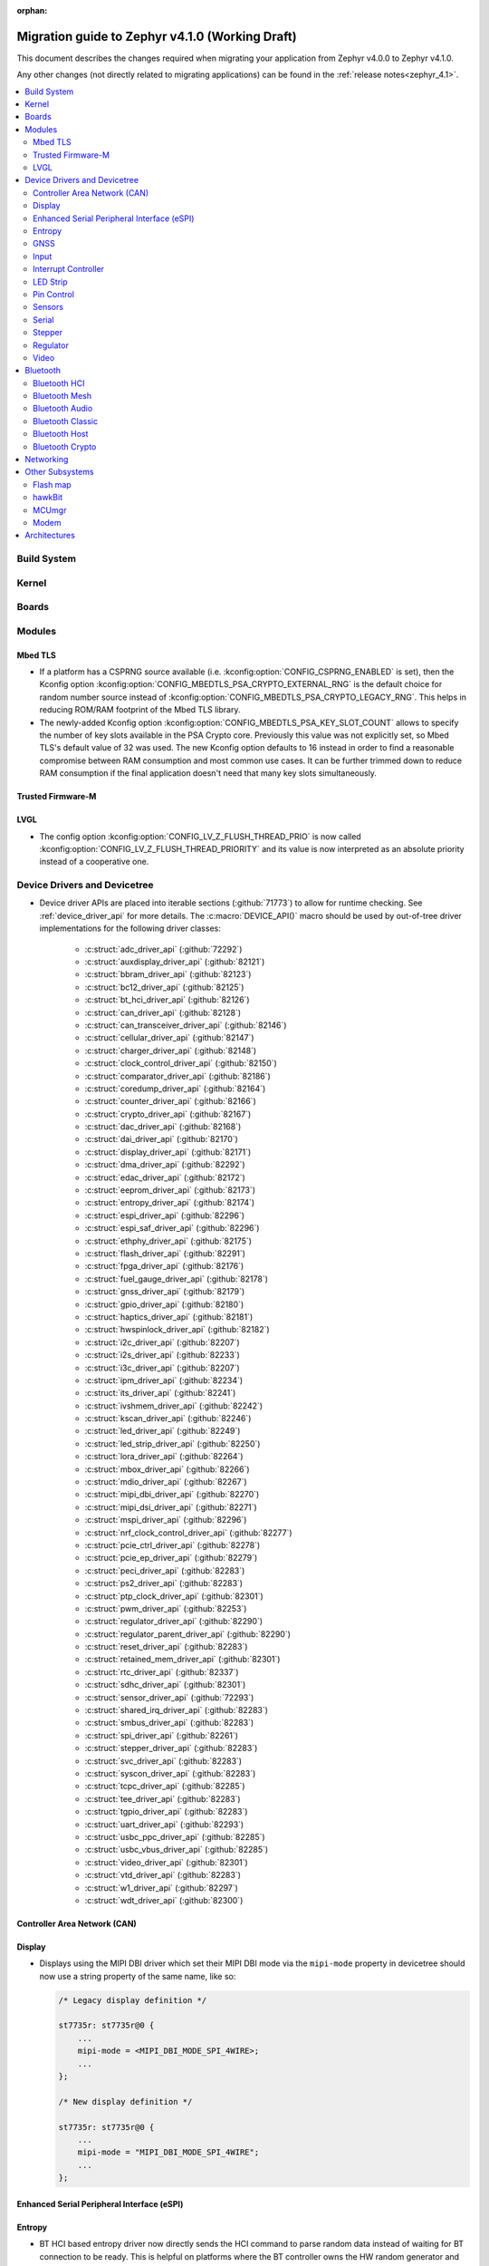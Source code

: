 :orphan:

.. _migration_4.1:

Migration guide to Zephyr v4.1.0 (Working Draft)
################################################

This document describes the changes required when migrating your application from Zephyr v4.0.0 to
Zephyr v4.1.0.

Any other changes (not directly related to migrating applications) can be found in
the :ref:`release notes<zephyr_4.1>`.

.. contents::
    :local:
    :depth: 2

Build System
************

Kernel
******

Boards
******

Modules
*******

Mbed TLS
========

* If a platform has a CSPRNG source available (i.e. :kconfig:option:`CONFIG_CSPRNG_ENABLED`
  is set), then the Kconfig option :kconfig:option:`CONFIG_MBEDTLS_PSA_CRYPTO_EXTERNAL_RNG`
  is the default choice for random number source instead of
  :kconfig:option:`CONFIG_MBEDTLS_PSA_CRYPTO_LEGACY_RNG`. This helps in reducing
  ROM/RAM footprint of the Mbed TLS library.

* The newly-added Kconfig option :kconfig:option:`CONFIG_MBEDTLS_PSA_KEY_SLOT_COUNT`
  allows to specify the number of key slots available in the PSA Crypto core.
  Previously this value was not explicitly set, so Mbed TLS's default value of
  32 was used. The new Kconfig option defaults to 16 instead in order to find
  a reasonable compromise between RAM consumption and most common use cases.
  It can be further trimmed down to reduce RAM consumption if the final
  application doesn't need that many key slots simultaneously.

Trusted Firmware-M
==================

LVGL
====

* The config option :kconfig:option:`CONFIG_LV_Z_FLUSH_THREAD_PRIO` is now called
  :kconfig:option:`CONFIG_LV_Z_FLUSH_THREAD_PRIORITY` and its value is now interpreted as an
  absolute priority instead of a cooperative one.

Device Drivers and Devicetree
*****************************

* Device driver APIs are placed into iterable sections (:github:`71773`) to allow for runtime
  checking. See :ref:`device_driver_api` for more details.
  The :c:macro:`DEVICE_API()` macro should be used by out-of-tree driver implementations for
  the following driver classes:

    * :c:struct:`adc_driver_api` (:github:`72292`)
    * :c:struct:`auxdisplay_driver_api` (:github:`82121`)
    * :c:struct:`bbram_driver_api` (:github:`82123`)
    * :c:struct:`bc12_driver_api` (:github:`82125`)
    * :c:struct:`bt_hci_driver_api` (:github:`82126`)
    * :c:struct:`can_driver_api` (:github:`82128`)
    * :c:struct:`can_transceiver_driver_api` (:github:`82146`)
    * :c:struct:`cellular_driver_api` (:github:`82147`)
    * :c:struct:`charger_driver_api` (:github:`82148`)
    * :c:struct:`clock_control_driver_api` (:github:`82150`)
    * :c:struct:`comparator_driver_api` (:github:`82186`)
    * :c:struct:`coredump_driver_api` (:github:`82164`)
    * :c:struct:`counter_driver_api` (:github:`82166`)
    * :c:struct:`crypto_driver_api` (:github:`82167`)
    * :c:struct:`dac_driver_api` (:github:`82168`)
    * :c:struct:`dai_driver_api` (:github:`82170`)
    * :c:struct:`display_driver_api` (:github:`82171`)
    * :c:struct:`dma_driver_api` (:github:`82292`)
    * :c:struct:`edac_driver_api` (:github:`82172`)
    * :c:struct:`eeprom_driver_api` (:github:`82173`)
    * :c:struct:`entropy_driver_api` (:github:`82174`)
    * :c:struct:`espi_driver_api` (:github:`82296`)
    * :c:struct:`espi_saf_driver_api` (:github:`82296`)
    * :c:struct:`ethphy_driver_api` (:github:`82175`)
    * :c:struct:`flash_driver_api` (:github:`82291`)
    * :c:struct:`fpga_driver_api` (:github:`82176`)
    * :c:struct:`fuel_gauge_driver_api` (:github:`82178`)
    * :c:struct:`gnss_driver_api` (:github:`82179`)
    * :c:struct:`gpio_driver_api` (:github:`82180`)
    * :c:struct:`haptics_driver_api` (:github:`82181`)
    * :c:struct:`hwspinlock_driver_api` (:github:`82182`)
    * :c:struct:`i2c_driver_api` (:github:`82207`)
    * :c:struct:`i2s_driver_api` (:github:`82233`)
    * :c:struct:`i3c_driver_api` (:github:`82207`)
    * :c:struct:`ipm_driver_api` (:github:`82234`)
    * :c:struct:`its_driver_api` (:github:`82241`)
    * :c:struct:`ivshmem_driver_api` (:github:`82242`)
    * :c:struct:`kscan_driver_api` (:github:`82246`)
    * :c:struct:`led_driver_api` (:github:`82249`)
    * :c:struct:`led_strip_driver_api` (:github:`82250`)
    * :c:struct:`lora_driver_api` (:github:`82264`)
    * :c:struct:`mbox_driver_api` (:github:`82266`)
    * :c:struct:`mdio_driver_api` (:github:`82267`)
    * :c:struct:`mipi_dbi_driver_api` (:github:`82270`)
    * :c:struct:`mipi_dsi_driver_api` (:github:`82271`)
    * :c:struct:`mspi_driver_api` (:github:`82296`)
    * :c:struct:`nrf_clock_control_driver_api` (:github:`82277`)
    * :c:struct:`pcie_ctrl_driver_api` (:github:`82278`)
    * :c:struct:`pcie_ep_driver_api` (:github:`82279`)
    * :c:struct:`peci_driver_api` (:github:`82283`)
    * :c:struct:`ps2_driver_api` (:github:`82283`)
    * :c:struct:`ptp_clock_driver_api` (:github:`82301`)
    * :c:struct:`pwm_driver_api` (:github:`82253`)
    * :c:struct:`regulator_driver_api` (:github:`82290`)
    * :c:struct:`regulator_parent_driver_api` (:github:`82290`)
    * :c:struct:`reset_driver_api` (:github:`82283`)
    * :c:struct:`retained_mem_driver_api` (:github:`82301`)
    * :c:struct:`rtc_driver_api` (:github:`82337`)
    * :c:struct:`sdhc_driver_api` (:github:`82301`)
    * :c:struct:`sensor_driver_api` (:github:`72293`)
    * :c:struct:`shared_irq_driver_api` (:github:`82283`)
    * :c:struct:`smbus_driver_api` (:github:`82283`)
    * :c:struct:`spi_driver_api` (:github:`82261`)
    * :c:struct:`stepper_driver_api` (:github:`82283`)
    * :c:struct:`svc_driver_api` (:github:`82283`)
    * :c:struct:`syscon_driver_api` (:github:`82283`)
    * :c:struct:`tcpc_driver_api` (:github:`82285`)
    * :c:struct:`tee_driver_api` (:github:`82283`)
    * :c:struct:`tgpio_driver_api` (:github:`82283`)
    * :c:struct:`uart_driver_api` (:github:`82293`)
    * :c:struct:`usbc_ppc_driver_api` (:github:`82285`)
    * :c:struct:`usbc_vbus_driver_api` (:github:`82285`)
    * :c:struct:`video_driver_api` (:github:`82301`)
    * :c:struct:`vtd_driver_api` (:github:`82283`)
    * :c:struct:`w1_driver_api` (:github:`82297`)
    * :c:struct:`wdt_driver_api` (:github:`82300`)


Controller Area Network (CAN)
=============================

Display
=======

* Displays using the MIPI DBI driver which set their MIPI DBI mode via the
  ``mipi-mode`` property in devicetree should now use a string property of
  the same name, like so:

  .. code-block:: devicetree

    /* Legacy display definition */

    st7735r: st7735r@0 {
        ...
        mipi-mode = <MIPI_DBI_MODE_SPI_4WIRE>;
        ...
    };

    /* New display definition */

    st7735r: st7735r@0 {
        ...
        mipi-mode = "MIPI_DBI_MODE_SPI_4WIRE";
        ...
    };


Enhanced Serial Peripheral Interface (eSPI)
===========================================

Entropy
=======

* BT HCI based entropy driver now directly sends the HCI command to parse random
  data instead of waiting for BT connection to be ready. This is helpful on
  platforms where the BT controller owns the HW random generator and the application
  processor needs to get random data before BT is fully enabled.
  (:github:`79931`)

GNSS
====

Input
=====

Interrupt Controller
====================

LED Strip
=========

Pin Control
===========

  * Renamed the ``compatible`` from ``nxp,kinetis-pinctrl`` to :dtcompatible:`nxp,port-pinctrl`.
  * Renamed the ``compatible`` from ``nxp,kinetis-pinmux`` to :dtcompatible:`nxp,port-pinmux`.
  * Silabs Series 2 devices now use a new pinctrl driver selected by
    :dtcompatible:`silabs,dbus-pinctrl`. This driver allows the configuration of GPIO properties
    through device tree, rather than having them hard-coded for each supported signal. It also
    supports all possible digital bus signals by including a binding header such as
    :zephyr_file:`include/zephyr/dt-bindings/pinctrl/silabs/xg24-pinctrl.h`.

    Pinctrl should now be configured like this:

    .. code-block:: devicetree

      #include <dt-bindings/pinctrl/silabs/xg24-pinctrl.h>

      &pinctrl {
        i2c0_default: i2c0_default {
          group0 {
            /* Pin selection(s) using bindings included above */
            pins = <I2C0_SDA_PD2>, <I2C0_SCL_PD3>;
            /* Shared properties for the group of pins */
            drive-open-drain;
            bias-pull-up;
          };
        };
      };


Sensors
=======

Serial
======

Stepper
=======

  * Renamed the ``compatible`` from ``zephyr,gpio-steppers`` to :dtcompatible:`zephyr,gpio-stepper`.
  * Renamed the ``stepper_set_actual_position`` function to :c:func:`stepper_set_reference_position`.

Regulator
=========

Video
=====

* The :file:`include/zephyr/drivers/video-controls.h` got updated to have video controls IDs (CIDs)
  matching the definitions in the Linux kernel file ``include/uapi/linux/v4l2-controls.h``.
  In most cases, removing the category prefix is enough: ``VIDEO_CID_CAMERA_GAIN`` becomes
  ``VIDEO_CID_GAIN``.
  The new ``video-controls.h`` source now contains description of each control ID to help
  disambiguating.

Bluetooth
*********

Bluetooth HCI
=============

Bluetooth Mesh
==============

* Following the beginnig of the deprecation process for the TinyCrypt crypto
  library, Kconfig symbol :kconfig:option:`CONFIG_BT_MESH_USES_TINYCRYPT` was
  set as deprecated. Default option for platforms that do not support TF-M
  is :kconfig:option:`CONFIG_BT_MESH_USES_MBEDTLS_PSA`.

Bluetooth Audio
===============

* The following Kconfig options are not longer automatically enabled by the LE Audio Kconfig
  options and may need to be enabled manually (:github:`81328`):

    * :kconfig:option:`CONFIG_BT_GATT_CLIENT`
    * :kconfig:option:`CONFIG_BT_GATT_AUTO_DISCOVER_CCC`
    * :kconfig:option:`CONFIG_BT_GATT_AUTO_UPDATE_MTU`
    * :kconfig:option:`CONFIG_BT_EXT_ADV`
    * :kconfig:option:`CONFIG_BT_PER_ADV_SYNC`
    * :kconfig:option:`CONFIG_BT_ISO_BROADCASTER`
    * :kconfig:option:`CONFIG_BT_ISO_SYNC_RECEIVER`
    * :kconfig:option:`CONFIG_BT_PAC_SNK`
    * :kconfig:option:`CONFIG_BT_PAC_SRC`

Bluetooth Classic
=================

Bluetooth Host
==============

* :kconfig:option:`CONFIG_BT_BUF_ACL_RX_COUNT` has been deprecated. The number of ACL RX buffers is
  now computed internally and is equal to :kconfig:option:`CONFIG_BT_MAX_CONN` + 1. If an application
  needs more buffers, it can use the new :kconfig:option:`CONFIG_BT_BUF_ACL_RX_COUNT_EXTRA` to add
  additional ones.

  e.g. if :kconfig:option:`CONFIG_BT_MAX_CONN` was ``3`` and
  :kconfig:option:`CONFIG_BT_BUF_ACL_RX_COUNT` was ``7`` then
  :kconfig:option:`CONFIG_BT_BUF_ACL_RX_COUNT_EXTRA` should be set to ``7 - (3 + 1) = 3``.

  .. warning::

   The default value of :kconfig:option:`CONFIG_BT_BUF_ACL_RX_COUNT` has been set to 0.

Bluetooth Crypto
================

Networking
**********

* The Prometheus metric creation has changed as user does not need to have a separate
  struct :c:struct:`prometheus_metric` any more. This means that the Prometheus macros
  :c:macro:`PROMETHEUS_COUNTER_DEFINE`, :c:macro:`PROMETHEUS_GAUGE_DEFINE`,
  :c:macro:`PROMETHEUS_HISTOGRAM_DEFINE` and :c:macro:`PROMETHEUS_SUMMARY_DEFINE`
  prototypes have changed. (:github:`81712`)

* The default subnet mask on newly added IPv4 addresses is now specified with
  :kconfig:option:`CONFIG_NET_IPV4_DEFAULT_NETMASK` option instead of being left
  empty. Applications can still specify a custom netmask for an address with
  :c:func:`net_if_ipv4_set_netmask_by_addr` function if needed.

Other Subsystems
****************

Flash map
=========

hawkBit
=======

MCUmgr
======

Modem
=====

Architectures
*************

* Common

  * ``_current`` is deprecated, used :c:func:`arch_current_thread` instead.

* native/POSIX

  * :kconfig:option:`CONFIG_NATIVE_APPLICATION` has been deprecated. Out-of-tree boards using this
    option should migrate to the native_simulator runner (:github:`81232`).
    For an example of how this was done with a board in-tree check :github:`61481`.
  * For the native_sim target :kconfig:option:`CONFIG_NATIVE_SIM_NATIVE_POSIX_COMPAT` has been
    switched to ``n`` by default, and this option has been deprecated. Ensure your code does not
    use the :kconfig:option:`CONFIG_BOARD_NATIVE_POSIX` option anymore (:github:`81232`).
